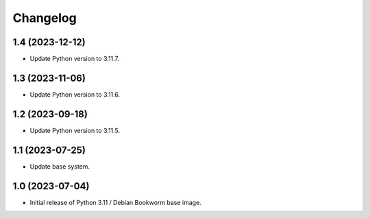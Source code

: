 Changelog
=========

1.4 (2023-12-12)
----------------

* Update Python version to 3.11.7.


1.3 (2023-11-06)
----------------

* Update Python version to 3.11.6.


1.2 (2023-09-18)
----------------

* Update Python version to 3.11.5.


1.1 (2023-07-25)
----------------

* Update base system.


1.0 (2023-07-04)
----------------

* Initial release of Python 3.11 / Debian Bookworm base image.
